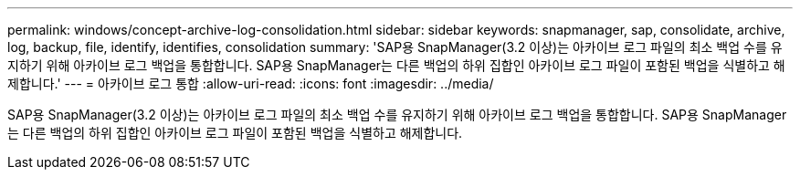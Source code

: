 ---
permalink: windows/concept-archive-log-consolidation.html 
sidebar: sidebar 
keywords: snapmanager, sap, consolidate, archive, log, backup, file, identify, identifies, consolidation 
summary: 'SAP용 SnapManager(3.2 이상)는 아카이브 로그 파일의 최소 백업 수를 유지하기 위해 아카이브 로그 백업을 통합합니다. SAP용 SnapManager는 다른 백업의 하위 집합인 아카이브 로그 파일이 포함된 백업을 식별하고 해제합니다.' 
---
= 아카이브 로그 통합
:allow-uri-read: 
:icons: font
:imagesdir: ../media/


[role="lead"]
SAP용 SnapManager(3.2 이상)는 아카이브 로그 파일의 최소 백업 수를 유지하기 위해 아카이브 로그 백업을 통합합니다. SAP용 SnapManager는 다른 백업의 하위 집합인 아카이브 로그 파일이 포함된 백업을 식별하고 해제합니다.
